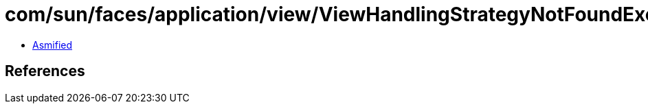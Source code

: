 = com/sun/faces/application/view/ViewHandlingStrategyNotFoundException.class

 - link:ViewHandlingStrategyNotFoundException-asmified.java[Asmified]

== References

